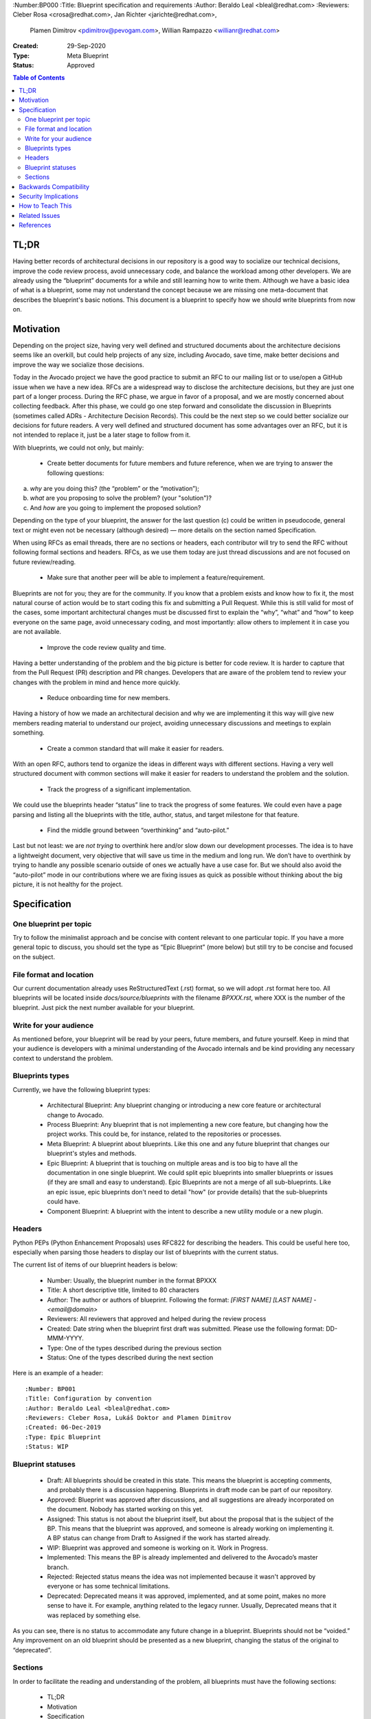 :Number:BP000
:Title: Blueprint specification and requirements
:Author: Beraldo Leal <bleal@redhat.com>
:Reviewers: Cleber Rosa <crosa@redhat.com>, Jan Richter <jarichte@redhat.com>,
            Plamen Dimitrov <pdimitrov@pevogam.com>, Willian Rampazzo
            <willianr@redhat.com>
:Created: 29-Sep-2020
:Type: Meta Blueprint
:Status: Approved

.. contents:: Table of Contents

TL;DR
*****

Having better records of architectural decisions in our repository is a good
way to socialize our technical decisions, improve the code review process,
avoid unnecessary code, and balance the workload among other developers. We are
already using the “blueprint” documents for a while and still learning how to
write them. Although we have a basic idea of what is a blueprint, some may not
understand the concept because we are missing one meta-document that describes
the blueprint's basic notions. This document is a blueprint to specify how we
should write blueprints from now on.

Motivation
**********

Depending on the project size, having very well defined and structured
documents about the architecture decisions seems like an overkill, but could
help projects of any size, including Avocado, save time, make better decisions
and improve the way we socialize those decisions.

Today in the Avocado project we have the good practice to submit an RFC to
our mailing list or to use/open a GitHub issue when we have a new idea. RFCs are a
widespread way to disclose the architecture decisions, but they are just one
part of a longer process. During the RFC phase, we argue in favor of a
proposal, and we are mostly concerned about collecting feedback. After this
phase, we could go one step forward and consolidate the discussion in
Blueprints (sometimes called ADRs - Architecture Decision Records). This could
be the next step so we could better socialize our decisions for future readers.
A very well defined and structured document has some advantages over an RFC,
but it is not intended to replace it, just be a later stage to follow from it.

With blueprints, we could not only, but mainly:

  * Create better documents for future members and future reference, when we
    are trying to answer the following questions:

a) *why* are you doing this? (the “problem” or the “motivation”);
b) *what* are you proposing to solve the problem? (your "solution")?
c) And *how* are you going to implement the proposed solution?

Depending on the type of your blueprint, the answer for the last question (c)
could be written in pseudocode, general text or might even not be necessary
(although desired) — more details on the section named Specification.

When using RFCs as email threads, there are no sections or headers, each
contributor will try to send the RFC without following formal sections and
headers. RFCs, as we use them today are just thread discussions and are not
focused on future review/reading.

  * Make sure that another peer will be able to implement a feature/requirement.

Blueprints are not for you; they are for the community. If you know that a
problem exists and know how to fix it, the most natural course of action would
be to start coding this fix and submitting a Pull Request. While this is still
valid for most of the cases, some important architectural changes must be
discussed first to explain the “why”, “what” and “how” to keep everyone on the
same page, avoid unnecessary coding, and most importantly: allow others to
implement it in case you are not available.

  * Improve the code review quality and time.

Having a better understanding of the problem and the big picture is better for
code review. It is harder to capture that from the Pull Request (PR)
description and PR changes. Developers that are aware of the problem tend to
review your changes with the problem in mind and hence more quickly. 

  * Reduce onboarding time for new members.

Having a history of how we made an architectural decision and why we are
implementing it this way will give new members reading material to understand
our project, avoiding unnecessary discussions and meetings to explain
something.

  * Create a common standard that will make it easier for readers.

With an open RFC, authors tend to organize the ideas in different ways with
different sections. Having a very well structured document with common sections
will make it easier for readers to understand the problem and the solution.

  * Track the progress of a significant implementation.

We could use the blueprints header “status” line to track the progress of some
features. We could even have a page parsing and listing all the blueprints with
the title, author, status, and target milestone for that feature.

  * Find the middle ground between “overthinking” and “auto-pilot.”

Last but not least: we are *not trying* to overthink here and/or slow down our
development processes. The idea is to have a lightweight document, very
objective that will save us time in the medium and long run. We don’t have to
overthink by trying to handle any possible scenario outside of ones we actually
have a use case for. But we should also avoid the “auto-pilot” mode in our
contributions where we are fixing issues as quick as possible without thinking
about the big picture, it is not healthy for the project.


Specification
*************

One blueprint per topic
-----------------------

Try to follow the minimalist approach and be concise with content relevant to
one particular topic. If you have a more general topic to discuss, you should
set the type as “Epic Blueprint” (more below) but still try to be concise and
focused on the subject.

File format and location
------------------------

Our current documentation already uses ReStructuredText (.rst) format, so we
will adopt .rst format here too. All blueprints will be located inside
`docs/source/blueprints` with the filename `BPXXX.rst`, where XXX is the number
of the blueprint. Just pick the next number available for your blueprint.

Write for your audience
-----------------------

As mentioned before, your blueprint will be read by your peers, future members,
and future yourself. Keep in mind that your audience is developers with a
minimal understanding of the Avocado internals and be kind providing any
necessary context to understand the problem.

Blueprints types
----------------

Currently, we have the following blueprint types:

 * Architectural Blueprint: Any blueprint changing or introducing a new core
   feature or architectural change to Avocado.

 * Process Blueprint: Any blueprint that is not implementing a new core
   feature, but changing how the project works. This could be, for instance,
   related to the repositories or processes.

 * Meta Blueprint: A blueprint about blueprints. Like this one and any future
   blueprint that changes our blueprint's styles and methods.

 * Epic Blueprint: A blueprint that is touching on multiple areas and is too
   big to have all the documentation in one single blueprint. We could split
   epic blueprints into smaller blueprints or issues (if they are small and
   easy to understand). Epic Blueprints are not a merge of all sub-blueprints.
   Like an epic issue, epic blueprints don't need to detail "how" (or provide
   details) that the sub-blueprints could have.

 * Component Blueprint: A blueprint with the intent to describe a new utility
   module or a new plugin.

Headers
-------

Python PEPs (Python Enhancement Proposals) uses RFC822 for describing the
headers. This could be useful here too, especially when parsing those headers
to display our list of blueprints with the current status.

The current list of items of our blueprint headers is below:

 * Number: Usually, the blueprint number in the format BPXXX

 * Title: A short descriptive title, limited to 80 characters

 * Author: The author or authors of blueprint. Following the format: `[FIRST
   NAME] [LAST NAME] - <email@domain>`

 * Reviewers: All reviewers that approved and helped during the review process

 * Created: Date string when the blueprint first draft was submitted. Please
   use the following format: DD-MMM-YYYY.

 * Type: One of the types described during the previous section

 * Status: One of the types described during the next section

Here is an example of a header::

   :Number: BP001
   :Title: Configuration by convention
   :Author: Beraldo Leal <bleal@redhat.com>
   :Reviewers: Cleber Rosa, Lukáš Doktor and Plamen Dimitrov
   :Created: 06-Dec-2019
   :Type: Epic Blueprint
   :Status: WIP

Blueprint statuses
------------------

 * Draft: All blueprints should be created in this state. This means the
   blueprint is accepting comments, and probably there is a discussion
   happening. Blueprints in draft mode can be part of our repository.

 * Approved: Blueprint was approved after discussions, and all suggestions are
   already incorporated on the document. Nobody has started working on this
   yet.

 * Assigned: This status is not about the blueprint itself, but about the proposal
   that is the subject of the BP. This means that the blueprint was approved,
   and someone is already working on implementing it. A BP status can change
   from Draft to Assigned if the work has started already.

 * WIP: Blueprint was approved and someone is working on it. Work in Progress.

 * Implemented: This means the BP is already implemented and delivered to the
   Avocado’s master branch.

 * Rejected: Rejected status means the idea was not implemented because it
   wasn't approved by everyone or has some technical limitations.

 * Deprecated: Deprecated means it was approved, implemented, and at some
   point, makes no more sense to have it. For example, anything related to the
   legacy runner. Usually, Deprecated means that it was replaced by something
   else.

As you can see, there is no status to accommodate any future change in a
blueprint. Blueprints should not be “voided.” Any improvement on an old
blueprint should be presented as a new blueprint, changing the status of the
original to “deprecated”.

Sections
--------

In order to facilitate the reading and understanding of the problem, all
blueprints must have the following sections:

 * TL;DR

 * Motivation

 * Specification

 * Backwards Compatibility

 * Security Implications

 * How to Teach This

 * Related Issues

 * References

Below you can find a brief description of what you should write in each
section:

 * TL;DR: Should be a short description of your blueprint. Like an abstract. We
   recommend writing this at the end of your first draft. This will give you a
   better overview of it.

 * Motivation: This should be the motivation of your proposed solution, not the
   motivation of the blueprint itself. It describes the problem. Here, you
   should answer "why" your solution is needed.

 * Specification: In this section, you should describe how you are going to
   solve the problem. You can create subsections here to organize your ideas
   better. Please keep in mind that it is useful to mention the details, with
   code snippets, examples, and/or references. This will save you time, making
   sure that everyone is in agreement with the proposed solution.

 * Backwards Compatibility: How is your proposal going to affect older versions
   of Avocado? Should we deprecate some modules, classes, or methods? Are we
   going to keep backwards compatibility or not?

 * Security Implications: Do you have any concerns about security with your
   proposed solution and what are they?

 * How to Teach This: What is the best way to inform our devs and users about
   your new feature/solution?

 * Related Issues: Here, you should mention Github links for both: a) current
   open issues that are blocking while waiting for your BP and b) all open
   issues that will render this BP as “implemented” when closed.

   1. Issues to address this BP

      Would be nice, if possible, to open issues on GH that covers all aspects
      of your Blueprint.

   2. Issues this BP will solve

      What are the issues already existent on Avocado project that your
      proposal will solve?

 * References: Any external reference for helping understand the problem and
   your solution.

Backwards Compatibility
***********************

So far, we are on our 3rth blueprint (BP003 was the last one). This BP000
should have been released before those blueprints. So probably those three
blueprints are not 100% compliaant with this meta blueprint, and that is fine.
We were learning on the fly. We don’t need to change any of those blueprints
after BP000 gets approved.

Security Implications
*********************

No security implications found so far.

How to Teach This
*****************

Getting used to writing blueprints is not an easy task. And probably we are
going to find unplanned issues with this process on the way.  The general
rule of thumb is to use common sense. To make this more public, we could
consider the following:

 * If approved, BP000 should be on top of our blueprints lists for reference.

 * We could also have a template inside the `blueprints` directory to help
   people when submitting their own blueprints.

 * Also, we could include pointers and instructions in our development guide
   for this BP.

 * Another good practice would be to make comments in Avocado’s source code
   with some pointers to specific blueprints.

Related Issues
**************

None.

References
**********

None.
